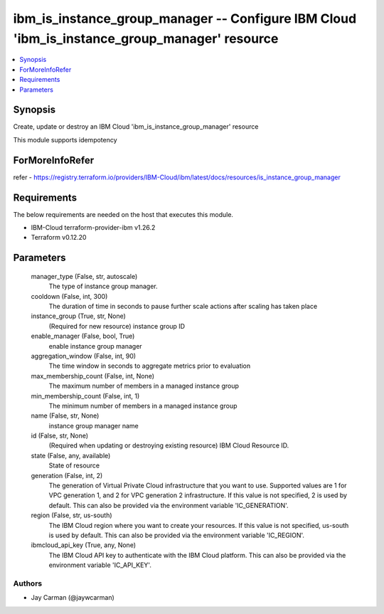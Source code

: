 
ibm_is_instance_group_manager -- Configure IBM Cloud 'ibm_is_instance_group_manager' resource
=============================================================================================

.. contents::
   :local:
   :depth: 1


Synopsis
--------

Create, update or destroy an IBM Cloud 'ibm_is_instance_group_manager' resource

This module supports idempotency


ForMoreInfoRefer
----------------
refer - https://registry.terraform.io/providers/IBM-Cloud/ibm/latest/docs/resources/is_instance_group_manager

Requirements
------------
The below requirements are needed on the host that executes this module.

- IBM-Cloud terraform-provider-ibm v1.26.2
- Terraform v0.12.20



Parameters
----------

  manager_type (False, str, autoscale)
    The type of instance group manager.


  cooldown (False, int, 300)
    The duration of time in seconds to pause further scale actions after scaling has taken place


  instance_group (True, str, None)
    (Required for new resource) instance group ID


  enable_manager (False, bool, True)
    enable instance group manager


  aggregation_window (False, int, 90)
    The time window in seconds to aggregate metrics prior to evaluation


  max_membership_count (False, int, None)
    The maximum number of members in a managed instance group


  min_membership_count (False, int, 1)
    The minimum number of members in a managed instance group


  name (False, str, None)
    instance group manager name


  id (False, str, None)
    (Required when updating or destroying existing resource) IBM Cloud Resource ID.


  state (False, any, available)
    State of resource


  generation (False, int, 2)
    The generation of Virtual Private Cloud infrastructure that you want to use. Supported values are 1 for VPC generation 1, and 2 for VPC generation 2 infrastructure. If this value is not specified, 2 is used by default. This can also be provided via the environment variable 'IC_GENERATION'.


  region (False, str, us-south)
    The IBM Cloud region where you want to create your resources. If this value is not specified, us-south is used by default. This can also be provided via the environment variable 'IC_REGION'.


  ibmcloud_api_key (True, any, None)
    The IBM Cloud API key to authenticate with the IBM Cloud platform. This can also be provided via the environment variable 'IC_API_KEY'.













Authors
~~~~~~~

- Jay Carman (@jaywcarman)


